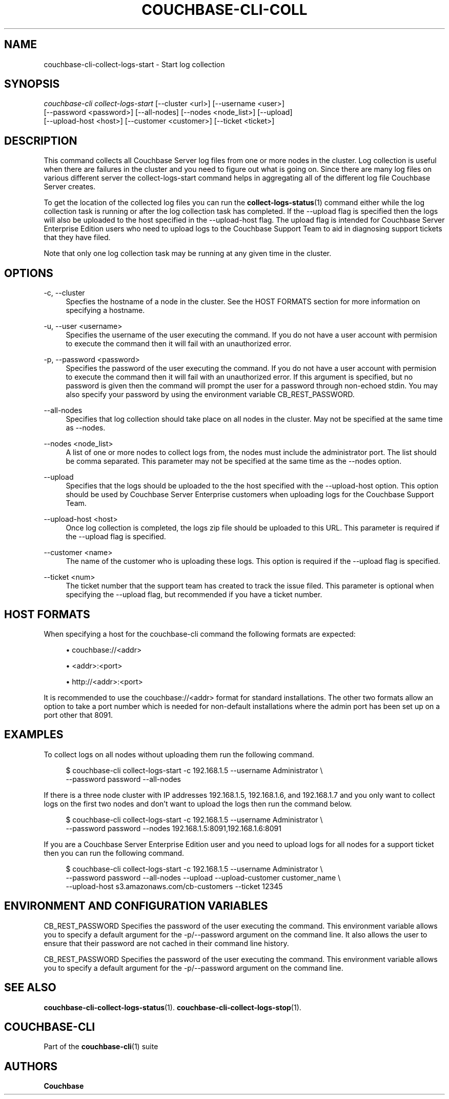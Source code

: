 '\" t
.\"     Title: couchbase-cli-collect-logs-start
.\"    Author: Couchbase
.\" Generator: DocBook XSL Stylesheets v1.78.1 <http://docbook.sf.net/>
.\"      Date: 08/01/2017
.\"    Manual: Couchbase CLI Manual
.\"    Source: Couchbase CLI 1.0.0
.\"  Language: English
.\"
.TH "COUCHBASE\-CLI\-COLL" "1" "08/01/2017" "Couchbase CLI 1\&.0\&.0" "Couchbase CLI Manual"
.\" -----------------------------------------------------------------
.\" * Define some portability stuff
.\" -----------------------------------------------------------------
.\" ~~~~~~~~~~~~~~~~~~~~~~~~~~~~~~~~~~~~~~~~~~~~~~~~~~~~~~~~~~~~~~~~~
.\" http://bugs.debian.org/507673
.\" http://lists.gnu.org/archive/html/groff/2009-02/msg00013.html
.\" ~~~~~~~~~~~~~~~~~~~~~~~~~~~~~~~~~~~~~~~~~~~~~~~~~~~~~~~~~~~~~~~~~
.ie \n(.g .ds Aq \(aq
.el       .ds Aq '
.\" -----------------------------------------------------------------
.\" * set default formatting
.\" -----------------------------------------------------------------
.\" disable hyphenation
.nh
.\" disable justification (adjust text to left margin only)
.ad l
.\" -----------------------------------------------------------------
.\" * MAIN CONTENT STARTS HERE *
.\" -----------------------------------------------------------------
.SH "NAME"
couchbase-cli-collect-logs-start \- Start log collection
.SH "SYNOPSIS"
.sp
.nf
\fIcouchbase\-cli collect\-logs\-start\fR [\-\-cluster <url>] [\-\-username <user>]
          [\-\-password <password>] [\-\-all\-nodes] [\-\-nodes <node_list>] [\-\-upload]
          [\-\-upload\-host <host>] [\-\-customer <customer>] [\-\-ticket <ticket>]
.fi
.SH "DESCRIPTION"
.sp
This command collects all Couchbase Server log files from one or more nodes in the cluster\&. Log collection is useful when there are failures in the cluster and you need to figure out what is going on\&. Since there are many log files on various different server the collect\-logs\-start command helps in aggregating all of the different log file Couchbase Server creates\&.
.sp
To get the location of the collected log files you can run the \fBcollect-logs-status\fR(1) command either while the log collection task is running or after the log collection task has completed\&. If the \-\-upload flag is specified then the logs will also be uploaded to the host specified in the \-\-upload\-host flag\&. The upload flag is intended for Couchbase Server Enterprise Edition users who need to upload logs to the Couchbase Support Team to aid in diagnosing support tickets that they have filed\&.
.sp
Note that only one log collection task may be running at any given time in the cluster\&.
.SH "OPTIONS"
.PP
\-c, \-\-cluster
.RS 4
Specfies the hostname of a node in the cluster\&. See the HOST FORMATS section for more information on specifying a hostname\&.
.RE
.PP
\-u, \-\-user <username>
.RS 4
Specifies the username of the user executing the command\&. If you do not have a user account with permision to execute the command then it will fail with an unauthorized error\&.
.RE
.PP
\-p, \-\-password <password>
.RS 4
Specifies the password of the user executing the command\&. If you do not have a user account with permision to execute the command then it will fail with an unauthorized error\&. If this argument is specified, but no password is given then the command will prompt the user for a password through non\-echoed stdin\&. You may also specify your password by using the environment variable CB_REST_PASSWORD\&.
.RE
.PP
\-\-all\-nodes
.RS 4
Specifies that log collection should take place on all nodes in the cluster\&. May not be specified at the same time as \-\-nodes\&.
.RE
.PP
\-\-nodes <node_list>
.RS 4
A list of one or more nodes to collect logs from, the nodes must include the administrator port\&. The list should be comma separated\&. This parameter may not be specified at the same time as the \-\-nodes option\&.
.RE
.PP
\-\-upload
.RS 4
Specifies that the logs should be uploaded to the the host specified with the \-\-upload\-host option\&. This option should be used by Couchbase Server Enterprise customers when uploading logs for the Couchbase Support Team\&.
.RE
.PP
\-\-upload\-host <host>
.RS 4
Once log collection is completed, the logs zip file should be uploaded to this URL\&. This parameter is required if the \-\-upload flag is specified\&.
.RE
.PP
\-\-customer <name>
.RS 4
The name of the customer who is uploading these logs\&. This option is required if the \-\-upload flag is specified\&.
.RE
.PP
\-\-ticket <num>
.RS 4
The ticket number that the support team has created to track the issue filed\&. This parameter is optional when specifying the \-\-upload flag, but recommended if you have a ticket number\&.
.RE
.SH "HOST FORMATS"
.sp
When specifying a host for the couchbase\-cli command the following formats are expected:
.sp
.RS 4
.ie n \{\
\h'-04'\(bu\h'+03'\c
.\}
.el \{\
.sp -1
.IP \(bu 2.3
.\}
couchbase://<addr>
.RE
.sp
.RS 4
.ie n \{\
\h'-04'\(bu\h'+03'\c
.\}
.el \{\
.sp -1
.IP \(bu 2.3
.\}
<addr>:<port>
.RE
.sp
.RS 4
.ie n \{\
\h'-04'\(bu\h'+03'\c
.\}
.el \{\
.sp -1
.IP \(bu 2.3
.\}
http://<addr>:<port>
.RE
.sp
It is recommended to use the couchbase://<addr> format for standard installations\&. The other two formats allow an option to take a port number which is needed for non\-default installations where the admin port has been set up on a port other that 8091\&.
.SH "EXAMPLES"
.sp
To collect logs on all nodes without uploading them run the following command\&.
.sp
.if n \{\
.RS 4
.\}
.nf
$ couchbase\-cli collect\-logs\-start \-c 192\&.168\&.1\&.5 \-\-username Administrator \e
 \-\-password password \-\-all\-nodes
.fi
.if n \{\
.RE
.\}
.sp
If there is a three node cluster with IP addresses 192\&.168\&.1\&.5, 192\&.168\&.1\&.6, and 192\&.168\&.1\&.7 and you only want to collect logs on the first two nodes and don\(cqt want to upload the logs then run the command below\&.
.sp
.if n \{\
.RS 4
.\}
.nf
$ couchbase\-cli collect\-logs\-start \-c 192\&.168\&.1\&.5 \-\-username Administrator \e
 \-\-password password \-\-nodes 192\&.168\&.1\&.5:8091,192\&.168\&.1\&.6:8091
.fi
.if n \{\
.RE
.\}
.sp
If you are a Couchbase Server Enterprise Edition user and you need to upload logs for all nodes for a support ticket then you can run the following command\&.
.sp
.if n \{\
.RS 4
.\}
.nf
$ couchbase\-cli collect\-logs\-start \-c 192\&.168\&.1\&.5 \-\-username Administrator \e
 \-\-password password \-\-all\-nodes \-\-upload \-\-upload\-customer customer_name \e
 \-\-upload\-host s3\&.amazonaws\&.com/cb\-customers \-\-ticket 12345
.fi
.if n \{\
.RE
.\}
.SH "ENVIRONMENT AND CONFIGURATION VARIABLES"
.sp
CB_REST_PASSWORD Specifies the password of the user executing the command\&. This environment variable allows you to specify a default argument for the \-p/\-\-password argument on the command line\&. It also allows the user to ensure that their password are not cached in their command line history\&.
.sp
CB_REST_PASSWORD Specifies the password of the user executing the command\&. This environment variable allows you to specify a default argument for the \-p/\-\-password argument on the command line\&.
.SH "SEE ALSO"
.sp
\fBcouchbase-cli-collect-logs-status\fR(1)\&. \fBcouchbase-cli-collect-logs-stop\fR(1)\&.
.SH "COUCHBASE-CLI"
.sp
Part of the \fBcouchbase-cli\fR(1) suite
.SH "AUTHORS"
.PP
\fBCouchbase\fR
